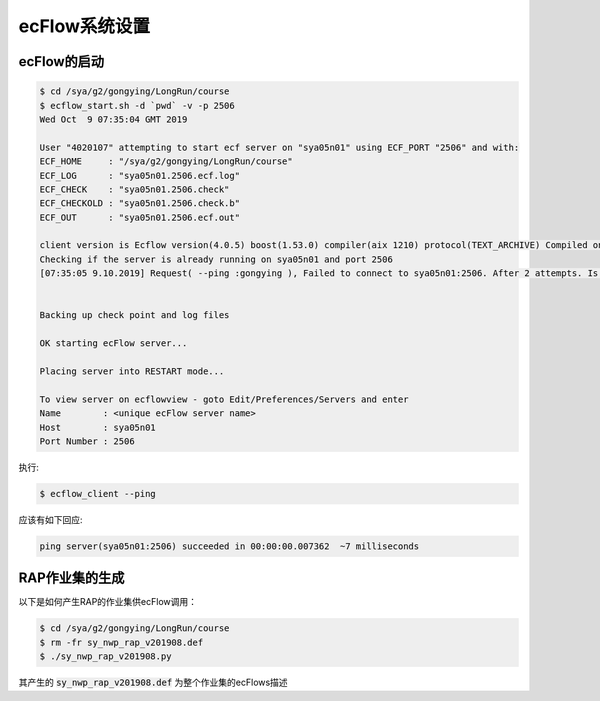 ecFlow系统设置
========================

ecFlow的启动
--------------------

.. code-block:: bash

  $ cd /sya/g2/gongying/LongRun/course
  $ ecflow_start.sh -d `pwd` -v -p 2506
  Wed Oct  9 07:35:04 GMT 2019

  User "4020107" attempting to start ecf server on "sya05n01" using ECF_PORT "2506" and with:
  ECF_HOME     : "/sya/g2/gongying/LongRun/course"
  ECF_LOG      : "sya05n01.2506.ecf.log"
  ECF_CHECK    : "sya05n01.2506.check"
  ECF_CHECKOLD : "sya05n01.2506.check.b"
  ECF_OUT      : "sya05n01.2506.ecf.out"

  client version is Ecflow version(4.0.5) boost(1.53.0) compiler(aix 1210) protocol(TEXT_ARCHIVE) Compiled on Feb 28 2015 08:19:43
  Checking if the server is already running on sya05n01 and port 2506
  [07:35:05 9.10.2019] Request( --ping :gongying ), Failed to connect to sya05n01:2506. After 2 attempts. Is the server running ?


  Backing up check point and log files

  OK starting ecFlow server...

  Placing server into RESTART mode...

  To view server on ecflowview - goto Edit/Preferences/Servers and enter
  Name        : <unique ecFlow server name>
  Host        : sya05n01
  Port Number : 2506

执行:

.. code-block:: bash

  $ ecflow_client --ping
应该有如下回应:

.. code-block:: bash

  ping server(sya05n01:2506) succeeded in 00:00:00.007362  ~7 milliseconds

RAP作业集的生成
--------------

以下是如何产生RAP的作业集供ecFlow调用：

.. code-block:: bash

  $ cd /sya/g2/gongying/LongRun/course
  $ rm -fr sy_nwp_rap_v201908.def
  $ ./sy_nwp_rap_v201908.py
 
其产生的 :code:`sy_nwp_rap_v201908.def` 为整个作业集的ecFlows描述
